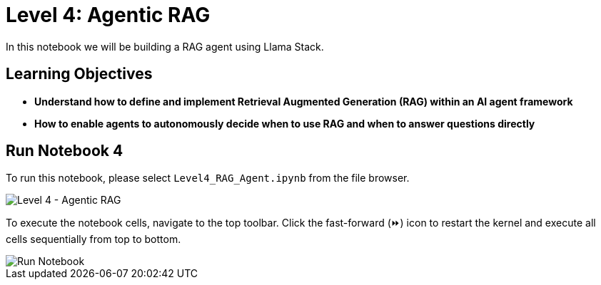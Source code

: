 = Level 4: Agentic RAG

In this notebook we will be building a RAG agent using Llama Stack.

== Learning Objectives

* *Understand how to define and implement Retrieval Augmented Generation (RAG) within an AI agent framework*
* *How to enable agents to autonomously decide when to use RAG and when to answer questions directly*

== Run Notebook 4

To run this notebook, please select `Level4_RAG_Agent.ipynb` from the file browser.

image::Level4_intro.png[Level 4 - Agentic RAG]

To execute the notebook cells, navigate to the top toolbar. Click the fast-forward (⏩) icon to restart the kernel and execute all cells sequentially from top to bottom.

image::run_notebook.png[Run Notebook]